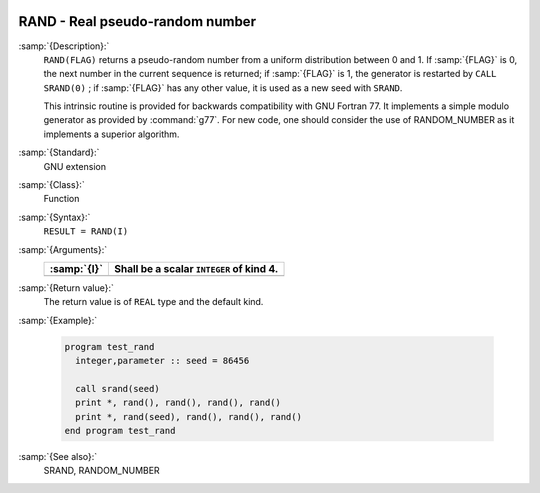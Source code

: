   .. _rand:

RAND - Real pseudo-random number
********************************

.. index:: RAND

.. index:: random number generation

:samp:`{Description}:`
  ``RAND(FLAG)`` returns a pseudo-random number from a uniform
  distribution between 0 and 1. If :samp:`{FLAG}` is 0, the next number
  in the current sequence is returned; if :samp:`{FLAG}` is 1, the generator
  is restarted by ``CALL SRAND(0)`` ; if :samp:`{FLAG}` has any other value,
  it is used as a new seed with ``SRAND``.

  This intrinsic routine is provided for backwards compatibility with
  GNU Fortran 77. It implements a simple modulo generator as provided 
  by :command:`g77`. For new code, one should consider the use of 
  RANDOM_NUMBER as it implements a superior algorithm.

:samp:`{Standard}:`
  GNU extension

:samp:`{Class}:`
  Function

:samp:`{Syntax}:`
  ``RESULT = RAND(I)``

:samp:`{Arguments}:`
  ===========  ========================================
  :samp:`{I}`  Shall be a scalar ``INTEGER`` of kind 4.
  ===========  ========================================
  ===========  ========================================

:samp:`{Return value}:`
  The return value is of ``REAL`` type and the default kind.

:samp:`{Example}:`

  .. code-block:: c++

    program test_rand
      integer,parameter :: seed = 86456

      call srand(seed)
      print *, rand(), rand(), rand(), rand()
      print *, rand(seed), rand(), rand(), rand()
    end program test_rand

:samp:`{See also}:`
  SRAND, 
  RANDOM_NUMBER


